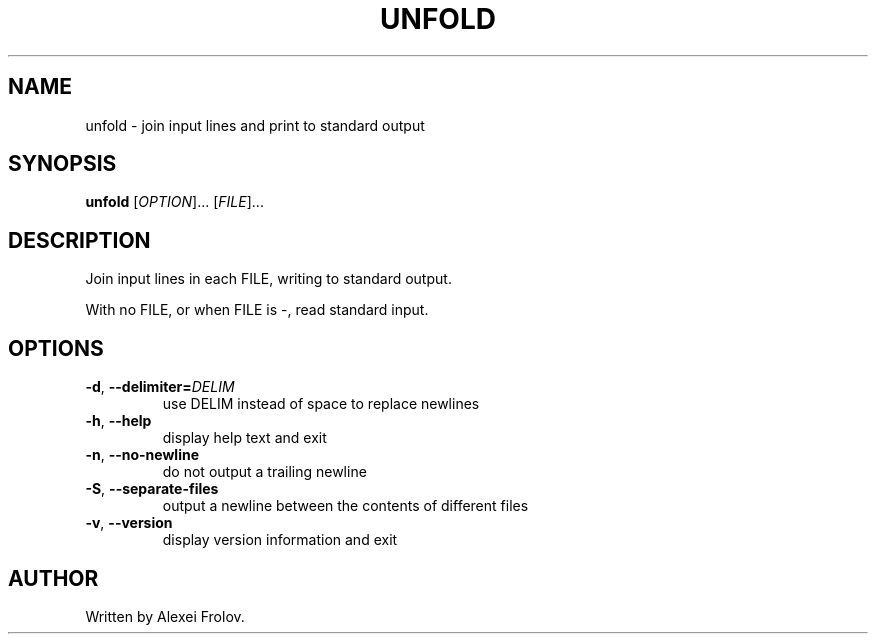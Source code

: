 .TH UNFOLD 1 "May 2017" "unfold v0.2.0" "User Commands"
.SH NAME
unfold \- join input lines and print to standard output
.SH SYNOPSIS
.B unfold
[\fIOPTION\fR]... [\fIFILE\fR]...
.SH DESCRIPTION
Join input lines in each FILE, writing to standard output.
.PP
With no FILE, or when FILE is -, read standard input.
.SH OPTIONS
.TP
.BR \-d ", " \-\-delimiter=\fIDELIM\fR
use DELIM instead of space to replace newlines
.TP
.BR \-h ", " \-\-help
display help text and exit
.TP
.BR \-n ", " \-\-no\-newline
do not output a trailing newline
.TP
.BR \-S ", " \-\-separate\-files
output a newline between the contents of different files
.TP
.BR \-v ", " \-\-version
display version information and exit
.SH AUTHOR
Written by Alexei Frolov.
